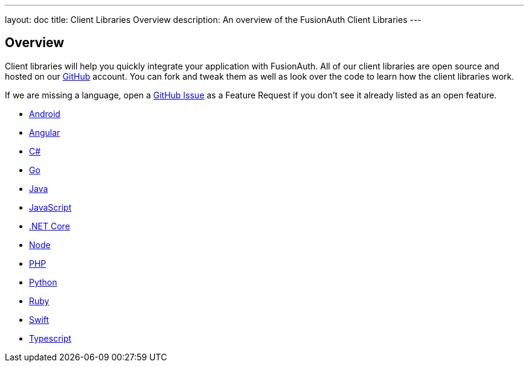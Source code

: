 ---
layout: doc
title: Client Libraries Overview
description: An overview of the FusionAuth Client Libraries
---

:sectnumlevels: 0

== Overview

Client libraries will help you quickly integrate your application with FusionAuth. All of our client libraries are open source and hosted on our https://github.com/FusionAuth[GitHub] account. You can fork and tweak them as well as look over the code to learn how the client libraries work.

If we are missing a language, open a https://github.com/FusionAuth/fusionauth-issues/issues[GitHub Issue] as a Feature Request if you don't see it already listed as an open feature.

* link:android[Android]
* link:angular[Angular]
* link:csharp[C#]
* link:go[Go]
* link:java[Java]
* link:javascript[JavaScript]
* link:netcore[.NET Core]
* link:node[Node]
* link:php[PHP]
* link:python[Python]
* link:ruby[Ruby]
* link:swift[Swift]
* link:typescript[Typescript]
